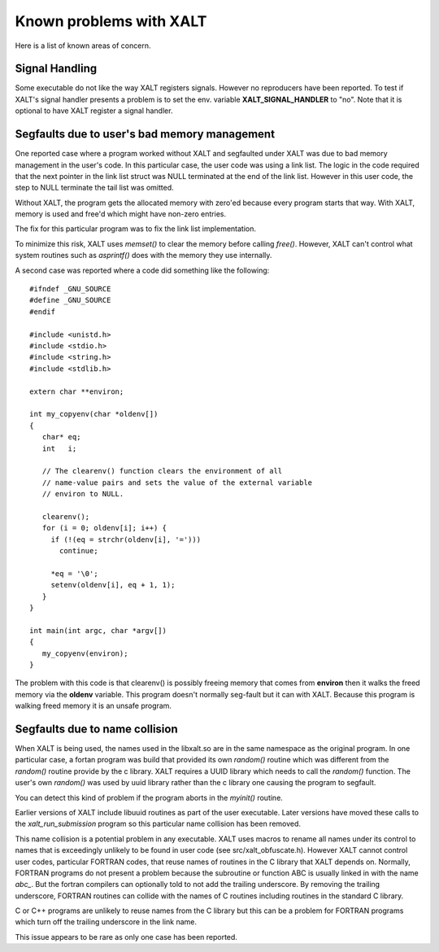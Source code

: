 Known problems with XALT
------------------------

Here is a list of known areas of concern.

Signal Handling
^^^^^^^^^^^^^^^

Some executable do not like the way XALT registers signals.  However
no reproducers have been reported.  To test if XALT's signal handler
presents a problem is to set the env. variable **XALT_SIGNAL_HANDLER**
to "no".  Note that it is optional to have XALT register a signal
handler.

Segfaults due to user's bad memory management
^^^^^^^^^^^^^^^^^^^^^^^^^^^^^^^^^^^^^^^^^^^^^

One reported case where a program worked without XALT and segfaulted
under XALT was due to bad memory management in the user's code. In
this particular case, the user code was using a link list.  The logic
in the code required that the next pointer in the link list struct was
NULL terminated at the end of the link list. However in this user
code, the step to NULL terminate the tail list was omitted.

Without XALT, the program gets the allocated memory with zero'ed
because every program starts that way.  With XALT, memory is used and
free'd which might have non-zero entries.

The fix for this particular program was to fix the link list
implementation. 

To minimize this risk, XALT uses *memset()* to clear the memory before
calling *free()*.  However, XALT can't control what system routines
such as *asprintf()* does with the memory they use internally.

A second case was reported where a code did something like the
following::

    #ifndef _GNU_SOURCE
    #define _GNU_SOURCE
    #endif

    #include <unistd.h>
    #include <stdio.h>
    #include <string.h>
    #include <stdlib.h>	

    extern char **environ;

    int my_copyenv(char *oldenv[])
    {
       char* eq;
       int   i;

       // The clearenv() function clears the environment of all
       // name-value pairs and sets the value of the external variable
       // environ to NULL. 

       clearenv();
       for (i = 0; oldenv[i]; i++) {
         if (!(eq = strchr(oldenv[i], '=')))
           continue;

         *eq = '\0';
         setenv(oldenv[i], eq + 1, 1);
       }
    }

    int main(int argc, char *argv[])
    {
       my_copyenv(environ);
    }
    
The problem with this code is that clearenv() is possibly freeing
memory that comes from **environ** then it walks the freed memory
via the **oldenv** variable.  This program doesn't normally seg-fault
but it can with XALT.  Because this program is walking freed memory it
is an unsafe program.

Segfaults due to name collision
^^^^^^^^^^^^^^^^^^^^^^^^^^^^^^^

When XALT is being used,  the names used in the libxalt.so are in the
same namespace as the original program.  In one particular case, a
fortan program was build that provided its own *random()* routine
which was different from the *random()* routine provide by the c
library. XALT requires a UUID library which needs to call the
*random()* function.  The user's own *random()* was used by uuid
library rather than the c library one causing the program to
segfault.

You can detect this kind of problem if the program aborts in the
*myinit()* routine.

Earlier versions of XALT include libuuid routines as part of the
user executable.  Later versions have moved these calls to the
*xalt_run_submission* program so this particular name collision has
been removed.

This name collision is a potential problem in any executable.  XALT
uses macros to rename all names under its control to names that is
exceedingly unlikely to be found in user code (see
src/xalt_obfuscate.h).  However XALT cannot control user codes,
particular FORTRAN codes, that reuse names of routines in the C
library that XALT depends on. Normally, FORTRAN programs do not
present a problem because the subroutine or function ABC is usually
linked in with the name *abc_*. But the fortran compilers can
optionally told to not add the trailing underscore. By removing the
trailing underscore, FORTRAN routines can collide with the names of C
routines including routines in the standard C library.

C or C++ programs are unlikely to reuse names from the C library but
this can be a problem for FORTRAN programs which turn off the trailing
underscore in the link name.

This issue appears to be rare as only one case has been reported.
